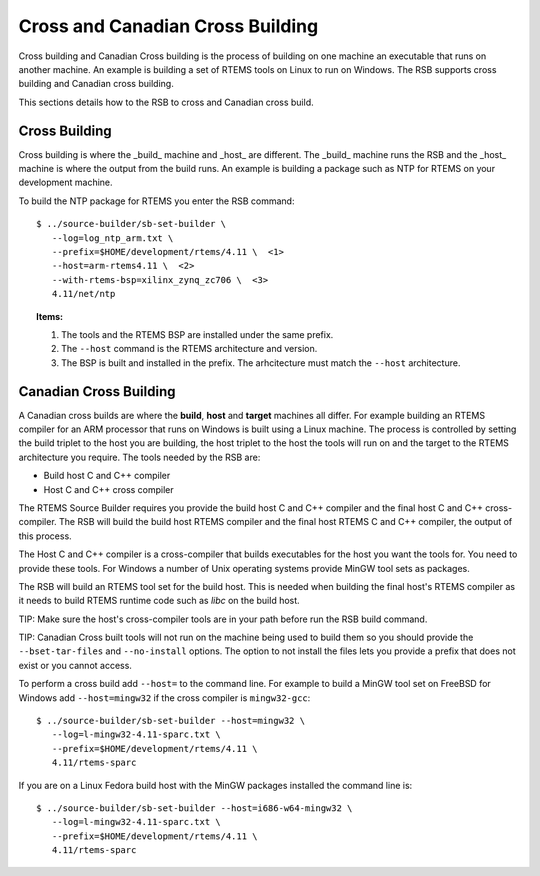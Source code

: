 .. comment SPDX-License-Identifier: CC-BY-SA-4.0

.. Copyright (C) 2012, 2016 Chris Johns <chrisj@rtems.org>

Cross and Canadian Cross Building
=================================

Cross building and Canadian Cross building is the process of building on one
machine an executable that runs on another machine. An example is building a
set of RTEMS tools on Linux to run on Windows. The RSB supports cross building
and Canadian cross building.

This sections details how to the RSB to cross and Canadian cross build.

Cross Building
--------------

Cross building is where the _build_ machine and _host_ are different. The
_build_ machine runs the RSB and the _host_ machine is where the output from
the build runs. An example is building a package such as NTP for RTEMS on your
development machine.

To build the NTP package for RTEMS you enter the RSB command::

    $ ../source-builder/sb-set-builder \
       --log=log_ntp_arm.txt \
       --prefix=$HOME/development/rtems/4.11 \  <1>
       --host=arm-rtems4.11 \  <2>
       --with-rtems-bsp=xilinx_zynq_zc706 \  <3>
       4.11/net/ntp

.. topic:: Items:

  1. The tools and the RTEMS BSP are installed under the same prefix.

  2. The ``--host`` command is the RTEMS architecture and version.

  3. The BSP is built and installed in the prefix. The arhcitecture must match
     the ``--host`` architecture.

.. note: Installing Into Different Directories

  If you install BSPs into a different path to the prefix use the
  ``--with-tools`` option to specify the path to the tools. Do not add the
  'bin' directory at the end of the path.

Canadian Cross Building
-----------------------

A Canadian cross builds are where the **build**, **host** and **target**
machines all differ. For example building an RTEMS compiler for an ARM
processor that runs on Windows is built using a Linux machine. The process is
controlled by setting the build triplet to the host you are building, the host
triplet to the host the tools will run on and the target to the RTEMS
architecture you require. The tools needed by the RSB are:

- Build host C and C++ compiler

- Host C and C++ cross compiler

The RTEMS Source Builder requires you provide the build host C and C++ compiler
and the final host C and C++ cross-compiler. The RSB will build the build host
RTEMS compiler and the final host RTEMS C and C++ compiler, the output of this
process.

The Host C and C++ compiler is a cross-compiler that builds executables for the
host you want the tools for. You need to provide these tools. For Windows a
number of Unix operating systems provide MinGW tool sets as packages.

The RSB will build an RTEMS tool set for the build host. This is needed when
building the final host's RTEMS compiler as it needs to build RTEMS runtime
code such as *libc* on the build host.

TIP: Make sure the host's cross-compiler tools are in your path before run the
RSB build command.

TIP: Canadian Cross built tools will not run on the machine being used to build
them so you should provide the ``--bset-tar-files`` and ``--no-install``
options. The option to not install the files lets you provide a prefix that
does not exist or you cannot access.

To perform a cross build add ``--host=`` to the command line. For example
to build a MinGW tool set on FreeBSD for Windows add ``--host=mingw32``
if the cross compiler is ``mingw32-gcc``::

    $ ../source-builder/sb-set-builder --host=mingw32 \
       --log=l-mingw32-4.11-sparc.txt \
       --prefix=$HOME/development/rtems/4.11 \
       4.11/rtems-sparc

If you are on a Linux Fedora build host with the MinGW packages installed the
command line is::

    $ ../source-builder/sb-set-builder --host=i686-w64-mingw32 \
       --log=l-mingw32-4.11-sparc.txt \
       --prefix=$HOME/development/rtems/4.11 \
       4.11/rtems-sparc
